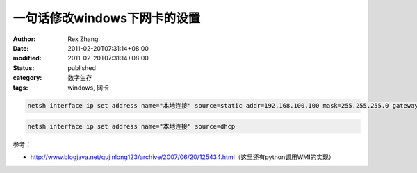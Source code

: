 一句话修改windows下网卡的设置
####################################


:author: Rex Zhang
:date: 2011-02-20T07:31:14+08:00
:modified: 2011-02-20T07:31:14+08:00
:status: published
:category: 数字生存
:tags: windows, 网卡


.. code-block:: shell

    netsh interface ip set address name="本地连接" source=static addr=192.168.100.100 mask=255.255.255.0 gateway=192.168.100.1 gwmetric=auto

.. code-block:: shell

   netsh interface ip set address name="本地连接" source=dhcp


参考：

- http://www.blogjava.net/qujinlong123/archive/2007/06/20/125434.html\ （这里还有python调用WMI的实现）
